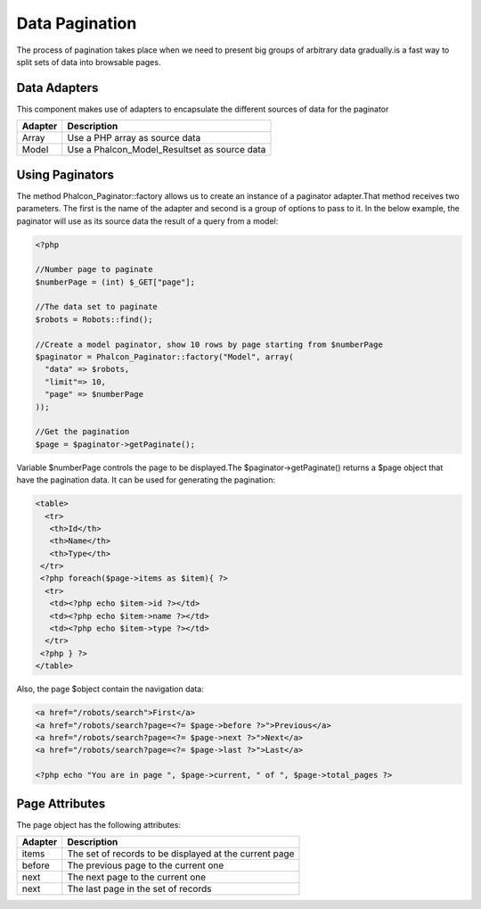 

Data Pagination
===============
The process of pagination takes place when we need to present big groups of arbitrary data gradually.is a fast way to split sets of data into browsable pages.

Data Adapters
-------------
This component makes use of adapters to encapsulate the different sources of data for the paginator

+---------+----------------------------------------------+
| Adapter | Description                                  | 
+=========+==============================================+
| Array   | Use a PHP array as source data               | 
+---------+----------------------------------------------+
| Model   | Use a Phalcon_Model_Resultset as source data | 
+---------+----------------------------------------------+



Using Paginators
----------------
The method Phalcon_Paginator::factory allows us to create an instance of a paginator adapter.That method receives two parameters. The first is the name of the adapter and second is a group of options to pass to it. In the below example, the paginator will use as its source data the result of a query from a model: 

.. code-block:: php

    <?php
    
    //Number page to paginate
    $numberPage = (int) $_GET["page"];
    
    //The data set to paginate
    $robots = Robots::find();
    
    //Create a model paginator, show 10 rows by page starting from $numberPage
    $paginator = Phalcon_Paginator::factory("Model", array(
      "data" => $robots,
      "limit"=> 10,
      "page" => $numberPage
    ));
    
    //Get the pagination
    $page = $paginator->getPaginate();

Variable $numberPage controls the page to be displayed.The $paginator->getPaginate() returns a $page object that have the pagination data. It can be used for generating the pagination: 

.. code-block:: php

    <table>
      <tr>
       <th>Id</th>
       <th>Name</th>
       <th>Type</th>
     </tr>
     <?php foreach($page->items as $item){ ?>
      <tr>
       <td><?php echo $item->id ?></td>
       <td><?php echo $item->name ?></td>
       <td><?php echo $item->type ?></td>
      </tr>
     <?php } ?>
    </table>

Also, the page $object contain the navigation data:

.. code-block:: php

    <a href="/robots/search">First</a>
    <a href="/robots/search?page=<?= $page->before ?>">Previous</a>
    <a href="/robots/search?page=<?= $page->next ?>">Next</a>
    <a href="/robots/search?page=<?= $page->last ?>">Last</a>
    
    <?php echo "You are in page ", $page->current, " of ", $page->total_pages ?>



Page Attributes
---------------
The page object has the following attributes:

+---------+--------------------------------------------------------+
| Adapter | Description                                            | 
+=========+========================================================+
| items   | The set of records to be displayed at the current page | 
+---------+--------------------------------------------------------+
| before  | The previous page to the current one                   | 
+---------+--------------------------------------------------------+
| next    | The next page to the current one                       | 
+---------+--------------------------------------------------------+
| next    | The last page in the set of records                    | 
+---------+--------------------------------------------------------+

